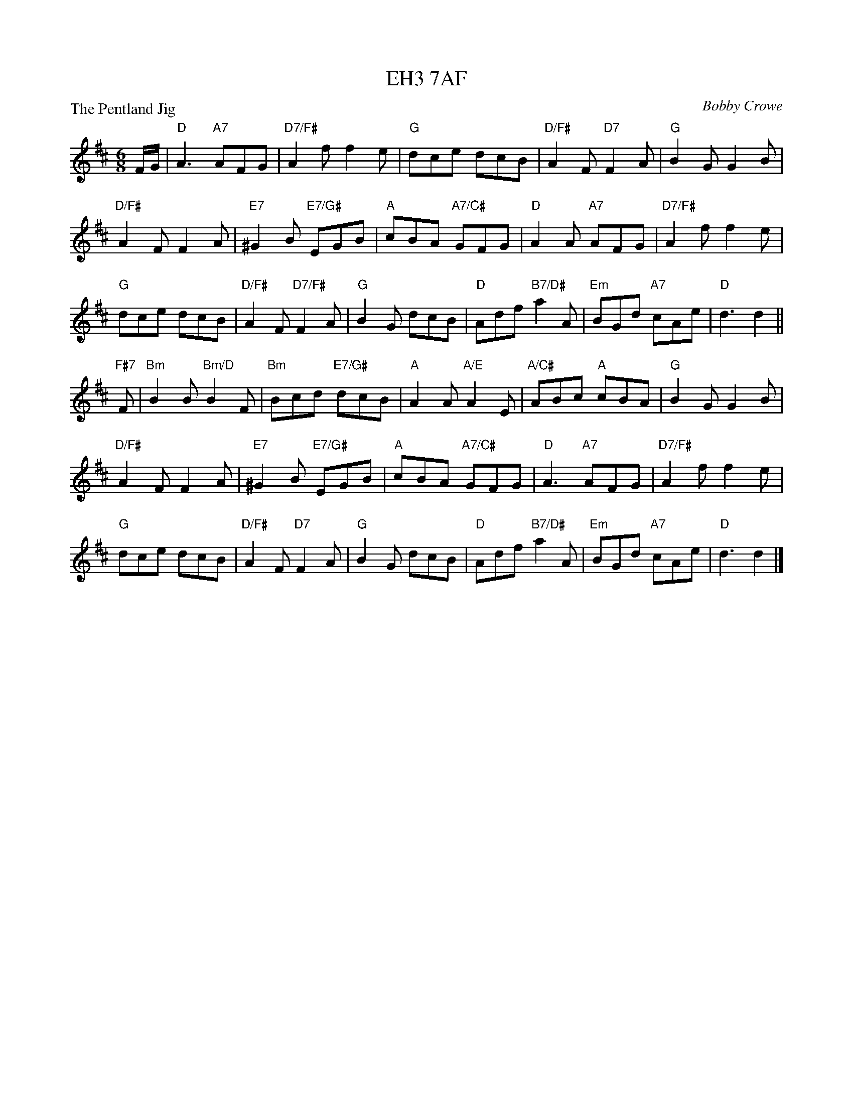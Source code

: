 X:4006
T:EH3 7AF
P:The Pentland Jig
C:Bobby Crowe
R:Jig (8x32)
B:RSCDS 40-6
Z:Anselm Lingnau <anselm@strathspey.org>
M:6/8
L:1/8
K:D
F/G/|"D"A3 "A7"AFG|"D7/F#"A2f f2e|"G"dce dcB|"D/F#"A2F "D7"F2A|\
     "G"B2G G2B|
                "D/F#"A2F F2A|"E7"^G2B "E7/G#"EGB|"A"cBA "A7/C#"GFG|\
     "D"A2 A "A7"AFG|"D7/F#"A2f f2e|
                                    "G"dce dcB|"D/F#"A2F "D7/F#"F2A|\
     "G"B2G dcB|"D"Adf "B7/D#"a2A|"Em"BGd "A7"cAe|"D"d3 d2||
"F#7"F|"Bm"B2B "Bm/D"B2F|"Bm"Bcd "E7/G#"dcB|"A"A2A "A/E"A2E|"A/C#"ABc "A"cBA|\
     "G"B2G G2B|
                "D/F#"A2F F2A|"E7"^G2B "E7/G#"EGB|"A"cBA "A7/C#"GFG|\
     "D"A3 "A7"AFG|"D7/F#"A2f f2e|
                                  "G"dce dcB|"D/F#"A2F "D7"F2A|\
     "G"B2G dcB|"D"Adf "B7/D#"a2A|"Em"BGd "A7"cAe|"D"d3 d2|]
